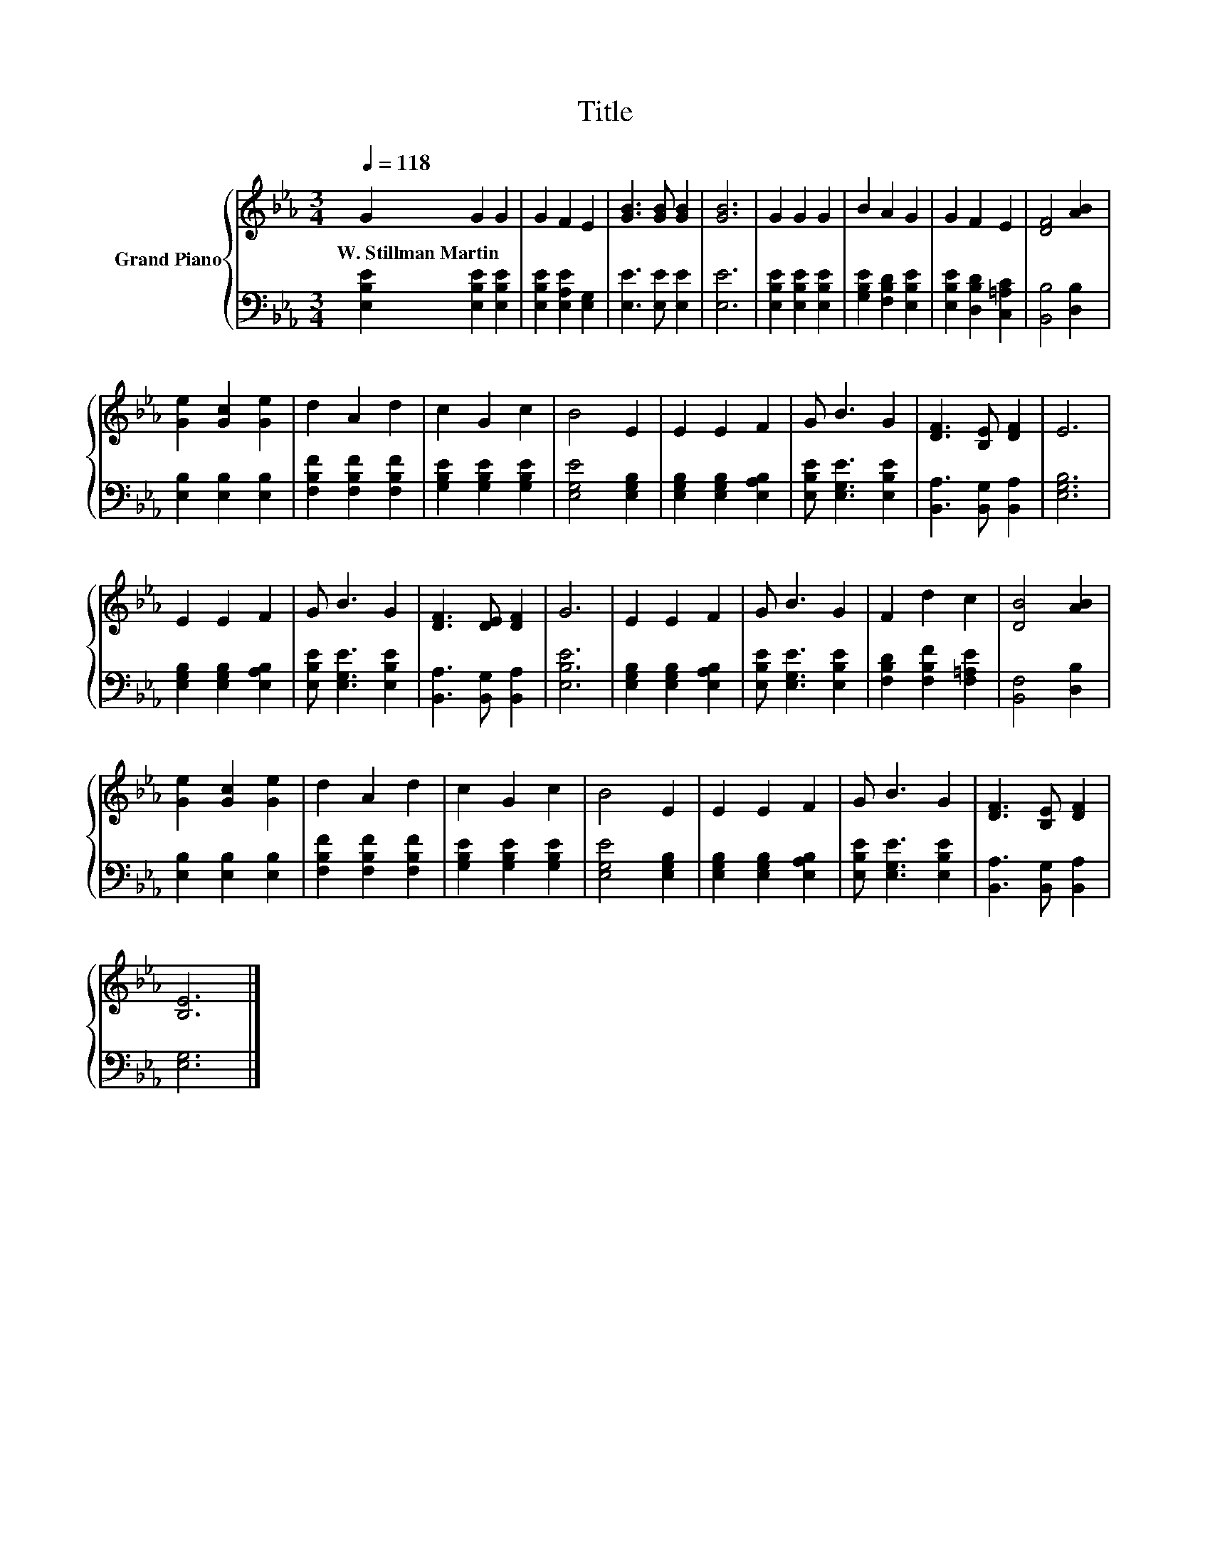 X:1
T:Title
%%score { 1 | 2 }
L:1/8
Q:1/4=118
M:3/4
K:Eb
V:1 treble nm="Grand Piano"
V:2 bass 
V:1
 G2 G2 G2 | G2 F2 E2 | [GB]3 [GB] [GB]2 | [GB]6 | G2 G2 G2 | B2 A2 G2 | G2 F2 E2 | [DF]4 [AB]2 | %8
w: W.~Stillman~Martin * *||||||||
 [Ge]2 [Gc]2 [Ge]2 | d2 A2 d2 | c2 G2 c2 | B4 E2 | E2 E2 F2 | G B3 G2 | [DF]3 [B,E] [DF]2 | E6 | %16
w: ||||||||
 E2 E2 F2 | G B3 G2 | [DF]3 [DE] [DF]2 | G6 | E2 E2 F2 | G B3 G2 | F2 d2 c2 | [DB]4 [AB]2 | %24
w: ||||||||
 [Ge]2 [Gc]2 [Ge]2 | d2 A2 d2 | c2 G2 c2 | B4 E2 | E2 E2 F2 | G B3 G2 | [DF]3 [B,E] [DF]2 | %31
w: |||||||
 [B,E]6 |] %32
w: |
V:2
 [E,B,E]2 [E,B,E]2 [E,B,E]2 | [E,B,E]2 [E,A,E]2 [E,G,]2 | [E,E]3 [E,E] [E,E]2 | [E,E]6 | %4
 [E,B,E]2 [E,B,E]2 [E,B,E]2 | [G,B,E]2 [F,B,D]2 [E,B,E]2 | [E,B,E]2 [D,B,D]2 [C,=A,C]2 | %7
 [B,,B,]4 [D,B,]2 | [E,B,]2 [E,B,]2 [E,B,]2 | [F,B,F]2 [F,B,F]2 [F,B,F]2 | %10
 [G,B,E]2 [G,B,E]2 [G,B,E]2 | [E,G,E]4 [E,G,B,]2 | [E,G,B,]2 [E,G,B,]2 [E,A,B,]2 | %13
 [E,B,E] [E,G,E]3 [E,B,E]2 | [B,,A,]3 [B,,G,] [B,,A,]2 | [E,G,B,]6 | %16
 [E,G,B,]2 [E,G,B,]2 [E,A,B,]2 | [E,B,E] [E,G,E]3 [E,B,E]2 | [B,,A,]3 [B,,G,] [B,,A,]2 | [E,B,E]6 | %20
 [E,G,B,]2 [E,G,B,]2 [E,A,B,]2 | [E,B,E] [E,G,E]3 [E,B,E]2 | [F,B,D]2 [F,B,F]2 [F,=A,E]2 | %23
 [B,,F,]4 [D,B,]2 | [E,B,]2 [E,B,]2 [E,B,]2 | [F,B,F]2 [F,B,F]2 [F,B,F]2 | %26
 [G,B,E]2 [G,B,E]2 [G,B,E]2 | [E,G,E]4 [E,G,B,]2 | [E,G,B,]2 [E,G,B,]2 [E,A,B,]2 | %29
 [E,B,E] [E,G,E]3 [E,B,E]2 | [B,,A,]3 [B,,G,] [B,,A,]2 | [E,G,]6 |] %32

